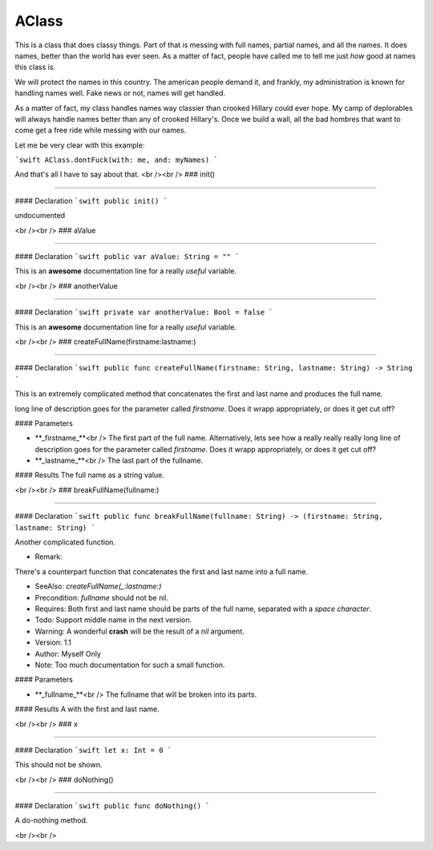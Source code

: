 AClass
----

This is a class that does classy things.
Part of that is messing with full names, partial names, and all the names.
It does names, better than the world has ever seen.  As a matter of fact,
people have called me to tell me just *how* good at names this class is.

We will protect the names in this country.  The american people demand it,
and frankly, my administration is known for handling names well.  Fake
news or not, names will get handled.

As a matter of fact, my class handles names way classier than crooked Hillary
could ever hope.  My camp of deplorables will always handle names better than
any of crooked Hillary's.  Once we build a wall, all the bad hombres that 
want to come get a free ride while messing with our names.

Let me be very clear with this example:

```swift
AClass.dontFuck(with: me, and: myNames)
```

And that's all I have to say about that.
<br /><br />
### init()

----

#### Declaration
```swift
public init()
```

undocumented

<br /><br />
### aValue

----

#### Declaration
```swift
public var aValue: String = ""
```

This is an **awesome** documentation line for a really *useful* variable.

<br /><br />
### anotherValue

----

#### Declaration
```swift
private var anotherValue: Bool = false
```

This is an **awesome** documentation line for a really *useful* variable.

<br /><br />
### createFullName(firstname:lastname:)

----

#### Declaration
```swift
public func createFullName(firstname: String, lastname: String) -> String
```

This is an extremely complicated method that concatenates the first and last name and produces the full name.

long line of description goes for the parameter called `firstname`.  Does it wrapp appropriately, or does 
it get cut off?



#### Parameters

+ **_firstname_**<br />	The first part of the full name.  Alternatively, lets see how a really really really long line of description goes for the parameter called `firstname`.  Does it wrapp appropriately, or does it get cut off?


+ **_lastname_**<br />	The last part of the fullname.


#### Results
The full name as a string value.

<br /><br />
### breakFullName(fullname:)

----

#### Declaration
```swift
public func breakFullName(fullname: String) -> (firstname: String, lastname: String)
```

Another complicated function.


- Remark:
There's a counterpart function that concatenates the first and last name into a full name.

- SeeAlso:  `createFullName(_:lastname:)`

- Precondition: `fullname` should not be nil.
- Requires: Both first and last name should be parts of the full name, separated with a *space character*.

- Todo: Support middle name in the next version.

- Warning: A wonderful **crash** will be the result of a `nil` argument.

- Version: 1.1

- Author: Myself Only

- Note: Too much documentation for such a small function.


#### Parameters

+ **_fullname_**<br />	The fullname that will be broken into its parts.


#### Results
A  with the first and last name.

<br /><br />
### x

----

#### Declaration
```swift
let x: Int = 0
```

This should not be shown.

<br /><br />
### doNothing()

----

#### Declaration
```swift
public func doNothing()
```

A do-nothing method.

<br /><br />

